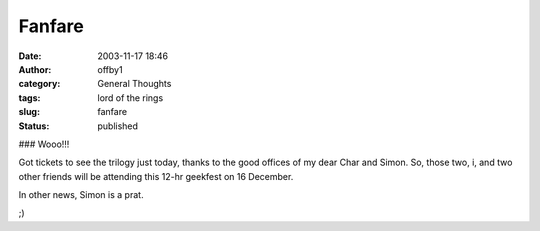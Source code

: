 Fanfare
#######
:date: 2003-11-17 18:46
:author: offby1
:category: General Thoughts
:tags: lord of the rings
:slug: fanfare
:status: published

### Wooo!!!

Got tickets to see the trilogy just today, thanks to the good offices of
my dear Char and Simon. So, those two, i, and two other friends will be
attending this 12-hr geekfest on 16 December.

In other news, Simon is a prat.

;)

